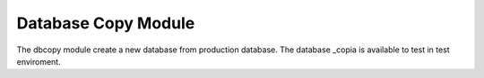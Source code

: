 Database Copy Module
####################

The dbcopy module create a new database from production database. The database _copia is available to test in test enviroment.
